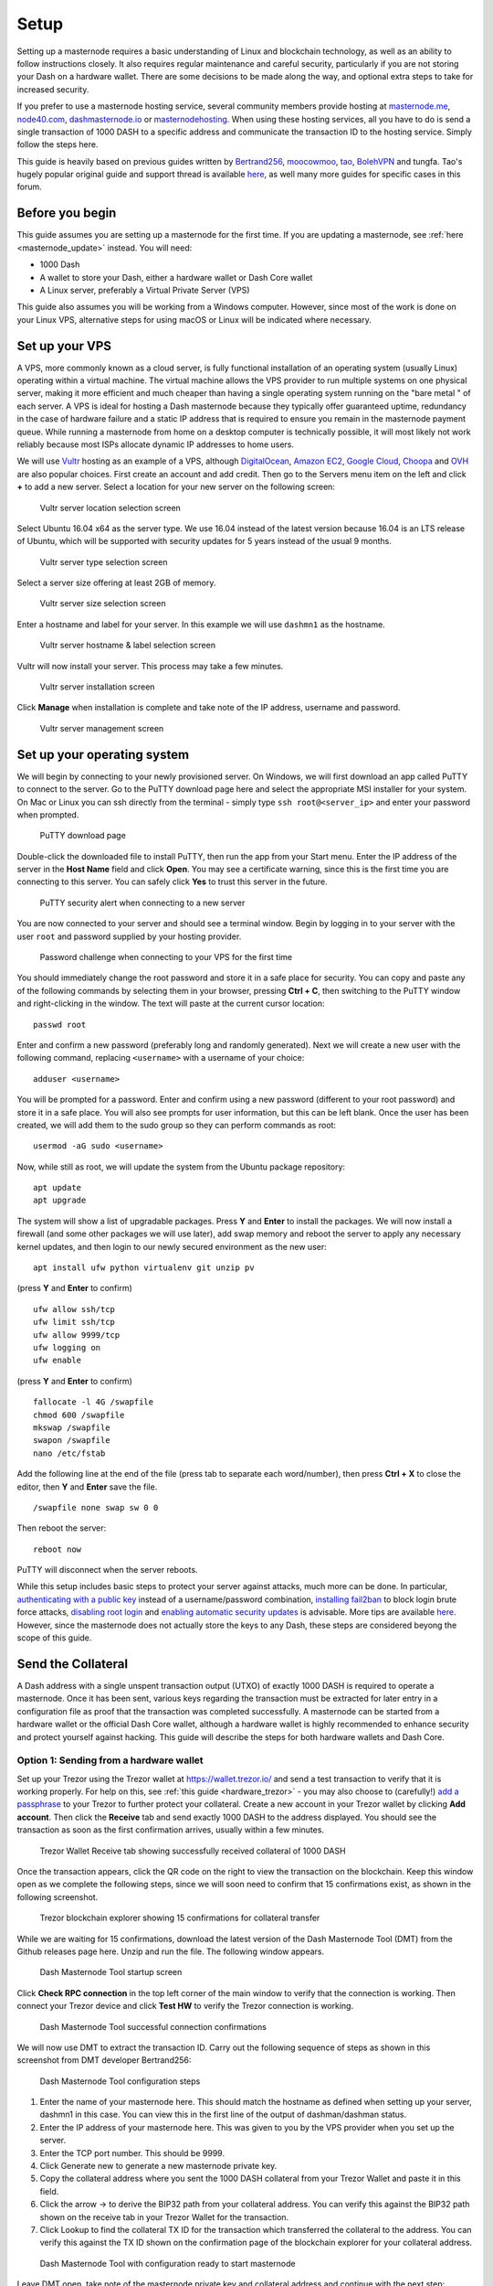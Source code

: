 .. _masternode_setup:

================
Setup
================

Setting up a masternode requires a basic understanding of Linux and
blockchain technology, as well as an ability to follow instructions
closely. It also requires regular maintenance and careful security,
particularly if you are not storing your Dash on a hardware wallet.
There are some decisions to be made along the way, and optional extra
steps to take for increased security.

If you prefer to use a masternode hosting service, several community
members provide hosting at `masternode.me <https://masternode.me/>`_,
`node40.com <https://www.node40.com/hosting/>`_, `dashmasternode.io
<http://dashmasternode.io/>`_ or `masternodehosting
<https://masternodehosting.com/>`_. When using these hosting services,
all you have to do is send a single transaction of 1000 DASH to a
specific address and communicate the transaction ID to the hosting
service. Simply follow the steps here.

This guide is heavily based on previous guides written by `Bertrand256
<https://github.com/Bertrand256/dash-masternode-
tool/blob/master/README.md>`_, `moocowmoo
<https://github.com/moocowmoo/dashman/blob/master/README.md>`_, `tao
<https://www.dash.org/forum/threads/taos-masternode-setup-guide-for-
dummies-updated-for-12-1.2680/>`_, `BolehVPN
<https://dashpay.atlassian.net/wiki/spaces/DOC/pages/24019061>`_ and
tungfa. Tao's hugely popular original guide and support thread is
available `here <https://www.dash.org/forum/threads/taos-masternode-
setup-guide-for-dummies-updated-for-12-1.2680/>`_, as well many more
guides for specific cases in this forum.

Before you begin
================

This guide assumes you are setting up a masternode for the first time.
If you are updating a masternode, see :ref:`here <masternode_update>`
instead. You will need:

- 1000 Dash
- A wallet to store your Dash, either a hardware wallet or Dash Core 
  wallet
- A Linux server, preferably a Virtual Private Server (VPS)

This guide also assumes you will be working from a Windows computer.
However, since most of the work is done on your Linux VPS, alternative
steps for using macOS or Linux will be indicated where necessary.

Set up your VPS
===============

A VPS, more commonly known as a cloud server, is fully functional
installation of an operating system (usually Linux) operating within a
virtual machine. The virtual machine allows the VPS provider to run
multiple systems on one physical server, making it more efficient and
much cheaper than having a single operating system running on the "bare
metal " of each server. A VPS is ideal for hosting a Dash masternode
because they typically offer guaranteed uptime, redundancy in the case
of hardware failure and a static IP address that is required to ensure
you remain in the masternode payment queue. While running a masternode
from home on a desktop computer is technically possible, it will most
likely not work reliably because most ISPs allocate dynamic IP addresses
to home users.

We will use `Vultr <https://www.vultr.com/>`_ hosting as an example of a
VPS, although `DigitalOcean <https://www.digitalocean.com/>`_, `Amazon
EC2 <https://aws.amazon.com/ec2>`_, `Google Cloud
<https://cloud.google.com/compute/>`_, `Choopa
<https://www.choopa.com/>`_ and `OVH <https://www.ovh.com/>`_ are also
popular choices. First create an account and add credit. Then go to the
Servers menu item on the left and click **+** to add a new server.
Select a location for your new server on the following screen:

.. figure:: img/setup-server-location.png
   :width: 400px

   Vultr server location selection screen

Select Ubuntu 16.04 x64 as the server type. We use 16.04 instead of the
latest version because 16.04 is an LTS release of Ubuntu, which will be
supported with security updates for 5 years instead of the usual 9
months.

.. figure:: img/setup-server-type.png
   :width: 400px

   Vultr server type selection screen

Select a server size offering at least 2GB of memory.

.. figure:: img/setup-server-size.png
   :width: 400px

   Vultr server size selection screen

Enter a hostname and label for your server. In this example we will use
``dashmn1`` as the hostname.

.. figure:: img/setup-server-hostname.png
   :width: 400px

   Vultr server hostname & label selection screen

Vultr will now install your server. This process may take a few minutes.

.. figure:: img/setup-server-installing.png
   :width: 400px

   Vultr server installation screen

Click **Manage** when installation is complete and take note of the IP
address, username and password.

.. figure:: img/setup-server-manage.png
   :width: 276px

   Vultr server management screen

Set up your operating system
============================

We will begin by connecting to your newly provisioned server. On
Windows, we will first download an app called PuTTY to connect to the
server. Go to the PuTTY download page here and select the appropriate
MSI installer for your system. On Mac or Linux you can ssh directly from
the terminal - simply type ``ssh root@<server_ip>`` and enter your
password when prompted.

.. figure:: img/setup-putty-download.png
   :width: 400px

   PuTTY download page

Double-click the downloaded file to install PuTTY, then run the app from
your Start menu. Enter the IP address of the server in the **Host Name**
field and click **Open**. You may see a certificate warning, since this
is the first time you are connecting to this server. You can safely
click **Yes** to trust this server in the future.

.. figure:: img/setup-putty-alert.png
   :width: 320px

   PuTTY security alert when connecting to a new server

You are now connected to your server and should see a terminal
window. Begin by logging in to your server with the user ``root`` and
password supplied by your hosting provider.

.. figure:: img/setup-putty-connect.png
   :width: 400px

   Password challenge when connecting to your VPS for the first time

You should immediately change the root password and store it in a safe
place for security. You can copy and paste any of the following commands
by selecting them in your browser, pressing **Ctrl + C**, then switching
to the PuTTY window and right-clicking in the window. The text will
paste at the current cursor location::

  passwd root

Enter and confirm a new password (preferably long and randomly
generated). Next we will create a new user with the following command,
replacing ``<username>`` with a username of your choice::

  adduser <username>

You will be prompted for a password. Enter and confirm using a new
password (different to your root password) and store it in a safe place.
You will also see prompts for user information, but this can be left
blank. Once the user has been created, we will add them to the sudo
group so they can perform commands as root::

  usermod -aG sudo <username>

Now, while still as root, we will update the system from the Ubuntu
package repository::

  apt update
  apt upgrade

The system will show a list of upgradable packages. Press **Y** and
**Enter** to install the packages. We will now install a firewall (and
some other packages we will use later), add swap memory and reboot the
server to apply any necessary kernel updates, and then login to our
newly secured environment as the new user::

  apt install ufw python virtualenv git unzip pv

(press **Y** and **Enter** to confirm)

::

  ufw allow ssh/tcp
  ufw limit ssh/tcp
  ufw allow 9999/tcp
  ufw logging on
  ufw enable

(press **Y** and **Enter** to confirm)

::

  fallocate -l 4G /swapfile
  chmod 600 /swapfile
  mkswap /swapfile
  swapon /swapfile
  nano /etc/fstab

Add the following line at the end of the file (press tab to separate
each word/number), then press **Ctrl + X** to close the editor, then
**Y** and **Enter** save the file.

::

  /swapfile none swap sw 0 0

Then reboot the server:

::

  reboot now

PuTTY will disconnect when the server reboots.

While this setup includes basic steps to protect your server against
attacks, much more can be done. In particular, `authenticating with a
public key <https://help.ubuntu.com/community/SSH/OpenSSH/Keys>`_
instead of a username/password combination, `installing fail2ban
<https://www.linode.com/docs/security/using-fail2ban-for-security>`_ to
block login brute force attacks, `disabling root login
<https://help.ubuntu.com/lts/serverguide/user-management.html>`_ and
`enabling automatic security updates
<https://help.ubuntu.com/community/AutomaticSecurityUpdates>`_ is
advisable. More tips are available `here <https://www.cyberciti.biz/tips
/linux-security.html>`_. However, since the masternode does not actually
store the keys to any Dash, these steps are considered beyong the scope
of this guide.

Send the Collateral
===================

A Dash address with a single unspent transaction output (UTXO) of
exactly 1000 DASH is required to operate a masternode. Once it has been
sent, various keys regarding the transaction must be extracted for later
entry in a configuration file as proof that the transaction was
completed successfully. A masternode can be started from a hardware
wallet or the official Dash Core wallet, although a hardware wallet is
highly recommended to enhance security and protect yourself against
hacking. This guide will describe the steps for both hardware wallets
and Dash Core.

Option 1: Sending from a hardware wallet
----------------------------------------

Set up your Trezor using the Trezor wallet at https://wallet.trezor.io/
and send a test transaction to verify that it is working properly. For
help on this, see :ref:`this guide <hardware_trezor>` - you may also
choose to (carefully!) `add a passphrase <https://blog.trezor.io/hide-
your-trezor-wallets-with-multiple-passphrases-f2e0834026eb>`_ to your
Trezor to further protect your collateral. Create a new account in your
Trezor wallet by clicking **Add account**. Then click the **Receive**
tab and send exactly 1000 DASH to the address displayed. You should see
the transaction as soon as the first confirmation arrives, usually
within a few minutes.

.. figure:: img/setup-collateral-trezor.png
   :width: 400px

   Trezor Wallet Receive tab showing successfully received collateral of
   1000 DASH

Once the transaction appears, click the QR code on the right to view the
transaction on the blockchain. Keep this window open as we complete the
following steps, since we will soon need to confirm that 15
confirmations exist, as shown in the following screenshot.

.. figure:: img/setup-collateral-blocks.png
   :width: 400px

   Trezor blockchain explorer showing 15 confirmations for collateral
   transfer

While we are waiting for 15 confirmations, download the latest version
of the Dash Masternode Tool (DMT) from the Github releases page here.
Unzip and run the file. The following window appears.

.. figure:: img/setup-collateral-dmt-start.png
   :width: 400px

   Dash Masternode Tool startup screen

Click **Check RPC connection** in the top left corner of the main window
to verify that the connection is working. Then connect your Trezor
device and click **Test HW** to verify the Trezor connection is working.

.. image:: img/setup-collateral-connection.png
   :width: 100px

.. figure:: img/setup-collateral-hardware.png
   :width: 180px

   Dash Masternode Tool successful connection confirmations

We will now use DMT to extract the transaction ID. Carry out the
following sequence of steps as shown in this screenshot from DMT
developer Bertrand256:

.. figure:: img/setup-collateral-dmt-steps.png
   :width: 400px

   Dash Masternode Tool configuration steps

#. Enter the name of your masternode here. This should match the
   hostname as defined when setting up your server, dashmn1 in this
   case. You can view this in the first line of the output of
   dashman/dashman status.
#. Enter the IP address of your masternode here. This was given to you
   by the VPS provider when you set up the server.
#. Enter the TCP port number. This should be 9999.
#. Click Generate new to generate a new masternode private key.
#. Copy the collateral address where you sent the 1000 DASH collateral
   from your Trezor Wallet and paste it in this field.
#. Click the arrow → to derive the BIP32 path from your collateral
   address. You can verify this against the BIP32 path shown on the
   receive tab in your Trezor Wallet for the transaction.
#. Click Lookup to find the collateral TX ID for the transaction which
   transferred the collateral to the address. You can verify this
   against the TX ID shown on the confirmation page of the blockchain
   explorer for your collateral address.

.. figure:: img/setup-collateral-dmt-ready.png
   :width: 400px

   Dash Masternode Tool with configuration ready to start masternode

Leave DMT open, take note of the masternode private key and collateral
address and continue with the next step: :ref:`installing Dash Core on
your VPS <masternode_setup_install_dashcore>`.

Option 2: Sending from Dash Core wallet
---------------------------------------

Open Dash Core wallet and wait for it to synchronize with the network.
It should like this when ready:

.. figure:: img/setup-collateral-dashcore.png
   :width: 400px

   Fully synchronized Dash Core wallet

Click **Tools > Debug console** to open the console. Type the following
two commands into the console to generate a masternode key and get a
fresh address::

  masternode genkey
  getaccountaddress 0

.. figure:: img/setup-collateral-console.png
   :width: 400px

   Generating a masternode private key in Dash Core wallet

Take note of the masternode private key and collateral address, since we
will need it later. The next step is to secure your wallet (if you have
not already done so). First, encrypt the wallet by selecting **Settings
> Encrypt wallet**. You should use a strong, new password that you have
never used somewhere else. Take note of your password and store it
somewhere safe or you will be permanently locked out of your wallet and
lose access to your funds. Next, back up your wallet file by selecting
**File > Backup Wallet**. Save the file to a secure location physically
separate to your computer, since this will be the only way you can
access our funds if anything happens to your computer. For more details
on these steps, see :ref:`here <dashcore_backup>`.

Now send exactly 1000 DASH in a single transaction to the account
address you generated in the previous step. This may be sent from
another wallet, or from funds already held in your current wallet. Once
the transaction is complete, view the transaction in a `blockchain
explorer <http://insight.dash.org/insight/>`_ by searching for the
address. You will need 15 confirmations before you can start the
masternode, but you can continue with the next step at this point
already: installing Dash Core on your VPS.

.. figure:: img/setup-collateral-blocks.png
   :width: 400px

   Trezor blockchain explorer showing 15 confirmations for collateral
   transfer

.. _masternode_setup_install_dashcore:

Install Dash Core
=================

Dash Core is the software behind both the Dash Core GUI wallet and Dash
masternodes. If not displaying a GUI, it runs as a daemon on your VPS
(dashd), controlled by a simple command interface (dash-cli).

Open PuTTY or a console again and connect using the username and
password you just created for your new, non-root user. There are two
options to install Dash Core, an automated option using a script utility
called dashman by Dash Core Team member moocowmoo, and a more
complicated option which will allow you to understand all of the key
steps involved in preparing your masternode.

Option 1: Automated installation using dashman
----------------------------------------------

To install Dash using dashman, enter the following commands after
logging in::

  cd ~
  git clone https://github.com/moocowmoo/dashman
  ~/dashman/dashman install

(press **Y** and **Enter** to confirm)

dashman will download the latest version of Dash Core for your system,
as well as an initial snapshot of the blockchain to speed up the
bootstrapping process. Next download and install sentinel, which is
required for masternodes at version 12.1 or higher::

  ~/dashman/dashman install sentinel

Your system is now running as a standard Dash node, and is busy
completing synchronisation with the blockchain. We now need to enter the
masternode private key generated in the previous step. Edit the
configuration file using the following command::

  nano ~/.dashcore/dash.conf

Uncomment the last two lines by deleting the # symbol at the start of
the line, then paste the masternode private key you generated after
``masternodeprivkey=``. You can simply click the right mouse button to
paste into the terminal window. Press **Ctrl + X** to close the editor
and **Y** and **Enter** save the file.

.. figure:: img/setup-dashman-conf.png
   :width: 400px

   Entering masternodeprivkey in dash.conf on the masternode

At this point you should restart dashd to load the new configuration
file by typing the following::

  ~/dashman/dashman restart

Press **Y** and **Enter** to confirm. Then check the sync status and
wait until all blockchain synchronisation and the 15 confirmations for
the collateral transaction are complete::

  ~/dashman/dashman status

.. figure:: img/setup-dashman-done.png
   :width: 400px

   dashman status output showing masternode ready to be started

Continue with the :ref:`next step to start your masternode
<masternode_setup_start>`.

Option 2: Manual installation
-----------------------------

To manually download and install the components of your Dash masternode,
visit https://www.dash.org/wallets on your computer to find the link to
the latest Dash Core wallet. Click **Linux**, then right-click on
**Download TGZ** for **Dash Core Linux 64 Bit** and select **Copy link
address**. Go back to your terminal window and enter the following
command, pasting in the address to the latest version of Dash Core
(0.12.2.2 in the example) by right clicking or pressing **Ctrl + V**::

  cd ~
  wget https://github.com/dashpay/dash/releases/download/v0.12.2.2/dashcore-0.12.2.2-linux64.tar.gz

Verify the integrity of your download by running the following command
and comparing the output against the value for the file as shown on the
Dash website under **Hash File**::

  sha256sum dashcore-0.12.2.2-linux64.tar.gz

.. figure:: img/setup-manual-download.png
   :width: 250px

   Link to the hash file to verify download integrity

Create a working directory for Dash, extract the compressed archive,
copy the necessary files to the directory and set them as executable::

  mkdir .dashcore
  tar xfvz dashcore-0.12.2.2-linux64.tar.gz
  cp dashcore-0.12.2/bin/dashd .dashcore/
  cp dashcore-0.12.2/bin/dash-cli .dashcore/
  chmod 777 .dashcore/dash*

Clean up unneeded files::

  rm dashcore-0.12.2.2-linux64.tar.gz
  rm -r dashcore-0.12.2/

Create a configuration file using the following command::

  nano ~/.dashcore/dash.conf

An editor window will appear. We now need to create a configuration file
specifying several variables. Copy and paste the following text to get
started, then replace the variables specific to your configuration as
follows::

  #----
  rpcuser=XXXXXXXXXXXXX
  rpcpassword=XXXXXXXXXXXXXXXXXXXXXXXXXXXX
  rpcallowip=127.0.0.1
  #----
  listen=1
  server=1
  daemon=1
  maxconnections=64
  #----
  masternode=1
  masternodeprivkey=XXXXXXXXXXXXXXXXXXXXXXX
  externalip=XXX.XXX.XXX.XXX
  #----

Replace the fields marked with ``XXXXXXX`` as follows:

- ``rpcuser``: enter any string of numbers or letters, no special
  characters allowed
- ``rpcpassword``: enter any string of numbers or letters, no special
  characters allowed
- ``masternodeprivkey``: this is the private key you generated in the
  previous step
- ``externalip``: this is the IP address of your VPS

The result should look something like this:

.. figure:: img/setup-manual-conf.png
   :width: 400px

   Entering key data in dash.conf on the masternode

Press **Ctrl + X** to close the editor and **Y** and **Enter** save the
file. You can now start running Dash on the masternode to begin
synchronization with the blockchain::

  ~/.dashcore/dashd

You will see a message reading **Dash Core server starting**. We will
now install Sentinel, a piece of software which operates as a watchdog
to communicate to the network that your node is working properly::

  cd ~/.dashcore
  git clone https://github.com/dashpay/sentinel.git
  cd sentinel
  virtualenv venv
  venv/bin/pip install -r requirements.txt
  venv/bin/python bin/sentinel.py

You will see a message reading **dashd not synced with network! Awaiting
full sync before running Sentinel.** Add sentinel to crontab to make
sure it runs every minute to check on your masternode::

  crontab -e

Choose nano as your editor and enter the following line at the end of
the file::

  * * * * * cd ~/.dashcore/sentinel && ./venv/bin/python bin/sentinel.py 2>&1 >> sentinel-cron.log

Press enter to make sure there is a blank line at the end of the file,
then press **Ctrl + X** to close the editor and **Y** and **Enter** save
the file. We now need to wait for 15 confirmations of the collateral
transaction to complete, and wait for the blockchain to finish
synchronizing on the masternode. You can use the following commands to
monitor progress::

  ~/.dashcore/dash-cli mnsync status

When synchronisation is complete, you should see the following
response::

  {
   "AssetID": 999,
   "AssetName": "MASTERNODE_SYNC_FINISHED",
   "Attempt": 0,
   "IsBlockchainSynced": true,
   "IsMasternodeListSynced": true,
   "IsWinnersListSynced": true,
   "IsSynced": true,
   "IsFailed": false
  }

Continue with the next step to start your masternode.

.. _masternode_setup_start:

Start your masternode
=====================

Depending on how you sent your masternode collateral, you will need to
start your masternode with a command sent either by your hardware wallet
or by Dash Core wallet. Before you continue, you must ensure that your
1000 DASH collateral transaction has at least 15 confirmation, and that
dashd is running and fully synchronized with the blockchain on your
masternode. See the previous step for details on how to do this. During
the startup process, your masternode may pass through the following
states:

- MASTERNODE_SYNC: This indicates the data currently being synchronised
  in the masternode
- MASTERNODE_SYNC_FAILED: Synchronisation could not complete, check your
  firewall and restart dashd
- WATCHDOG_EXPIRED: Waiting for sentinel to restart, make sure it is
  entered in crontab
- NEW_START_REQUIRED: Start command must be sent from wallet
- PRE_ENABLED: Waiting for network to recognize started masternode
- ENABLED: Masternode successfully started

If you masternode does not seem to start immediately, do not arbitrarily
issue more start commands. Each time you do so, you will reset your
position in the payment queue.

Option 1: Starting from a hardware wallet
-----------------------------------------

Go back to DMT and ensure that all fields are filled out correctly.
Click **Lookup** to find the collateral TX ID for the transaction which
transferred the collateral to the address if you were not able to do so
earlier. Then click **Start Masternode using Hardware Wallet** and
confirm the following two messages:

.. image:: img/setup-dmt-send.png
   :width: 220px

.. figure:: img/setup-dmt-sent.png
   :width: 220px

   Dash Masternode Tool confirmation dialogs to start a masternode

At this point you can monitor your masternode using ``dashman/dashman
status``, by entering ``~/.dashcore/dash-cli masternode status`` or
using the **Get status** function in DMT. You will probably need to wait
around 30 minutes as the node passes through the PRE_ENABLED stage and
finally reaches ENABLED. Give it some time, the final result should
appear as follows:

.. figure:: img/setup-dashman-started.png
   :width: 400px

   dashman status output showing successfully started masternode

At this point you can safely log out of your server by typing exit.
Congratulations! Your masternode is now running.

Option 2: Starting from Dash Core wallet
----------------------------------------

If you used an address in Dash Core wallet for your collateral
transaction, you now need to find the txid of the transaction. Click
**Tools > Debug console** and enter the following command::

  masternode outputs

This should return a string of characters similar to this::

  {
  "06e38868bb8f9958e34d5155437d009b72dff33fc28874c87fd42e51c0f74fdb" : "0",
  }

The first long string is your transaction hash, while the last number is
the index. We now need to create a file called *masternode.conf* for
this wallet in order to be able to use it to issue the command to start
your masternode on the network. Open a new text file in Notepad (or
TextEdit on macOS, gedit on Linux) and enter the following information:

- **Label**: Any single word used to identify your masternode, e.g. MN1
- **IP and port**: The IP address and port (usually 9999) configured in
  the dash.conf file, separated by a colon (:)
- **Masternode private key**: This is the result of your masternode
  genkey command earlier, also the same as configured in the dash.conf
  file
- **Transaction hash**: The txid we just identified using masternode
  outputs
- **Index**: The index we just identified using masternode outputs

Enter all of this information on a single line with each item separated
by a space, for example::

  MN1 52.14.2.67:9999 XrxSr3fXpX3dZcU7CoiFuFWqeHYw83r28btCFfIHqf6zkMp1PZ4 06e38868bb8f9958e34d5155437d009b72dff33fc28874c87fd42e51c0f74fdb 0

Save this file in the **DashCore** data folder on the PC running the
Dash Core wallet using the filename *masternode.conf*. You may need to
enable **View hidden items** to view this folder. Be sure to select
**All files** if using Notepad so you don't end up with a *.conf.txt*
file extension by mistake. For different operating systems, the DashCore
folder can be found in the following locations (copy and paste the
shortcut text into the **Save** dialog to find it quickly):

+----------+-----------------------------------------------------+--------------------------------------------+
| Platform | Path                                                | Shortcut                                   |
+==========+=====================================================+============================================+
| Linux    | ``/home/yourusername/.dashcore``                    | ``~/.dashcore``                            |
+----------+-----------------------------------------------------+--------------------------------------------+
| macOS    | ``/Macintosh HD/Library/Application Support``       | ``~/Library/Application Support/DashCore`` |
+----------+-----------------------------------------------------+--------------------------------------------+
| Windows  | ``C:\Users\yourusername\AppData\Roaming\Dash Core`` | ``%APPDATA%\DashCore``                     |
+----------+-----------------------------------------------------+--------------------------------------------+

Now close your text editor and also shut down and restart Dash Core
wallet. Dash Core will recognize masternode.conf during startup, and is
now ready to activate your masternode. Go to **Settings > Unlock
Wallet** and enter your wallet passphrase. Then click **Tools > Debug
console** again and enter the following command to start your masternode
(replace MN1 with the label for your masternode)::

  masternode start-alias MN1

At this point you can go back to your terminal window and monitor your
masternode using ``dashman/dashman status``, by entering
``~/.dashcore/dash- cli masternode status`` or using the **Get status**
function in DMT. You will probably need to wait around 30 minutes as the
node passes through the PRE_ENABLED stage and finally reaches ENABLED.
Give it some time, the final result should appear as follows:

.. figure:: img/setup-dashman-started.png
   :width: 400px

   dashman status output showing successfully started masternode

At this point you can safely log out of your server by typing ``exit``.
Congratulations! Your masternode is now running.
